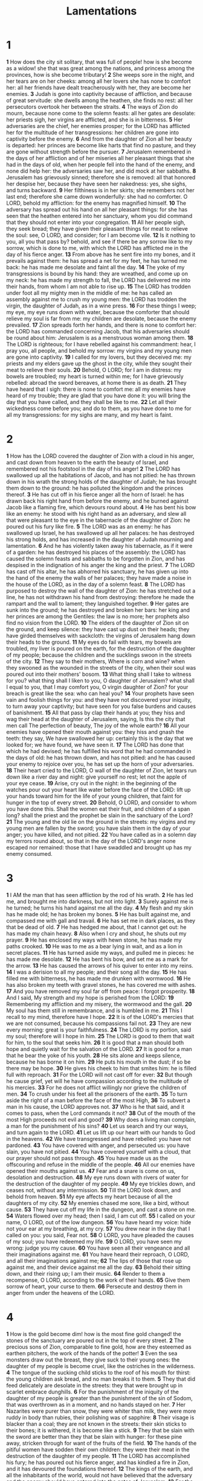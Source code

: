 #+title: Lamentations

* 1
*1* How does the city sit solitary, that was full of people! how is she become as a widow! she that was great among the nations, and princess among the provinces, how is she become tributary!
*2* She weeps sore in the night, and her tears are on her cheeks: among all her lovers she has none to comfort her: all her friends have dealt treacherously with her, they are become her enemies.
*3* Judah is gone into captivity because of affliction, and because of great servitude: she dwells among the heathen, she finds no rest: all her persecutors overtook her between the straits.
*4* The ways of Zion do mourn, because none come to the solemn feasts: all her gates are desolate: her priests sigh, her virgins are afflicted, and she is in bitterness.
*5* Her adversaries are the chief, her enemies prosper; for the LORD has afflicted her for the multitude of her transgressions: her children are gone into captivity before the enemy.
*6* And from the daughter of Zion all her beauty is departed: her princes are become like harts that find no pasture, and they are gone without strength before the pursuer.
*7* Jerusalem remembered in the days of her affliction and of her miseries all her pleasant things that she had in the days of old, when her people fell into the hand of the enemy, and none did help her: the adversaries saw her, and did mock at her sabbaths.
*8* Jerusalem has grievously sinned; therefore she is removed: all that honored her despise her, because they have seen her nakedness: yes, she sighs, and turns backward.
*9* Her filthiness is in her skirts; she remembers not her last end; therefore she came down wonderfully: she had no comforter. O LORD, behold my affliction: for the enemy has magnified himself.
*10* The adversary has spread out his hand on all her pleasant things: for she has seen that the heathen entered into her sanctuary, whom you did command that they should not enter into your congregation.
*11* All her people sigh, they seek bread; they have given their pleasant things for meat to relieve the soul: see, O LORD, and consider; for I am become vile.
*12* Is it nothing to you, all you that pass by? behold, and see if there be any sorrow like to my sorrow, which is done to me, with which the LORD has afflicted me in the day of his fierce anger.
*13* From above has he sent fire into my bones, and it prevails against them: he has spread a net for my feet, he has turned me back: he has made me desolate and faint all the day.
*14* The yoke of my transgressions is bound by his hand: they are wreathed, and come up on my neck: he has made my strength to fall, the LORD has delivered me into their hands, from whom I am not able to rise up.
*15* The LORD has trodden under foot all my mighty men in the middle of me: he has called an assembly against me to crush my young men: the LORD has trodden the virgin, the daughter of Judah, as in a wine press.
*16* For these things I weep; my eye, my eye runs down with water, because the comforter that should relieve my soul is far from me: my children are desolate, because the enemy prevailed.
*17* Zion spreads forth her hands, and there is none to comfort her: the LORD has commanded concerning Jacob, that his adversaries should be round about him: Jerusalem is as a menstruous woman among them.
*18* The LORD is righteous; for I have rebelled against his commandment: hear, I pray you, all people, and behold my sorrow: my virgins and my young men are gone into captivity.
*19* I called for my lovers, but they deceived me: my priests and my elders gave up the ghost in the city, while they sought their meat to relieve their souls.
*20* Behold, O LORD; for I am in distress: my bowels are troubled; my heart is turned within me; for I have grievously rebelled: abroad the sword bereaves, at home there is as death.
*21* They have heard that I sigh: there is none to comfort me: all my enemies have heard of my trouble; they are glad that you have done it: you will bring the day that you have called, and they shall be like to me.
*22* Let all their wickedness come before you; and do to them, as you have done to me for all my transgressions: for my sighs are many, and my heart is faint.
* 2
*1* How has the LORD covered the daughter of Zion with a cloud in his anger, and cast down from heaven to the earth the beauty of Israel, and remembered not his footstool in the day of his anger!
*2* The LORD has swallowed up all the habitations of Jacob, and has not pitied: he has thrown down in his wrath the strong holds of the daughter of Judah; he has brought them down to the ground: he has polluted the kingdom and the princes thereof.
*3* He has cut off in his fierce anger all the horn of Israel: he has drawn back his right hand from before the enemy, and he burned against Jacob like a flaming fire, which devours round about.
*4* He has bent his bow like an enemy: he stood with his right hand as an adversary, and slew all that were pleasant to the eye in the tabernacle of the daughter of Zion: he poured out his fury like fire.
*5* The LORD was as an enemy: he has swallowed up Israel, he has swallowed up all her palaces: he has destroyed his strong holds, and has increased in the daughter of Judah mourning and lamentation.
*6* And he has violently taken away his tabernacle, as if it were of a garden: he has destroyed his places of the assembly: the LORD has caused the solemn feasts and sabbaths to be forgotten in Zion, and has despised in the indignation of his anger the king and the priest.
*7* The LORD has cast off his altar, he has abhorred his sanctuary, he has given up into the hand of the enemy the walls of her palaces; they have made a noise in the house of the LORD, as in the day of a solemn feast.
*8* The LORD has purposed to destroy the wall of the daughter of Zion: he has stretched out a line, he has not withdrawn his hand from destroying: therefore he made the rampart and the wall to lament; they languished together.
*9* Her gates are sunk into the ground; he has destroyed and broken her bars: her king and her princes are among the Gentiles: the law is no more; her prophets also find no vision from the LORD.
*10* The elders of the daughter of Zion sit on the ground, and keep silence: they have cast up dust on their heads; they have girded themselves with sackcloth: the virgins of Jerusalem hang down their heads to the ground.
*11* My eyes do fail with tears, my bowels are troubled, my liver is poured on the earth, for the destruction of the daughter of my people; because the children and the sucklings swoon in the streets of the city.
*12* They say to their mothers, Where is corn and wine? when they swooned as the wounded in the streets of the city, when their soul was poured out into their mothers' bosom.
*13* What thing shall I take to witness for you? what thing shall I liken to you, O daughter of Jerusalem? what shall I equal to you, that I may comfort you, O virgin daughter of Zion? for your breach is great like the sea: who can heal you?
*14* Your prophets have seen vain and foolish things for you: and they have not discovered your iniquity, to turn away your captivity; but have seen for you false burdens and causes of banishment.
*15* All that pass by clap their hands at you; they hiss and wag their head at the daughter of Jerusalem, saying, Is this the city that men call The perfection of beauty, The joy of the whole earth?
*16* All your enemies have opened their mouth against you: they hiss and gnash the teeth: they say, We have swallowed her up: certainly this is the day that we looked for; we have found, we have seen it.
*17* The LORD has done that which he had devised; he has fulfilled his word that he had commanded in the days of old: he has thrown down, and has not pitied: and he has caused your enemy to rejoice over you, he has set up the horn of your adversaries.
*18* Their heart cried to the LORD, O wall of the daughter of Zion, let tears run down like a river day and night: give yourself no rest; let not the apple of your eye cease.
*19* Arise, cry out in the night: in the beginning of the watches pour out your heart like water before the face of the LORD: lift up your hands toward him for the life of your young children, that faint for hunger in the top of every street.
*20* Behold, O LORD, and consider to whom you have done this. Shall the women eat their fruit, and children of a span long? shall the priest and the prophet be slain in the sanctuary of the Lord?
*21* The young and the old lie on the ground in the streets: my virgins and my young men are fallen by the sword; you have slain them in the day of your anger; you have killed, and not pitied.
*22* You have called as in a solemn day my terrors round about, so that in the day of the LORD's anger none escaped nor remained: those that I have swaddled and brought up has my enemy consumed.
* 3
*1* I AM the man that has seen affliction by the rod of his wrath.
*2* He has led me, and brought me into darkness, but not into light.
*3* Surely against me is he turned; he turns his hand against me all the day.
*4* My flesh and my skin has he made old; he has broken my bones.
*5* He has built against me, and compassed me with gall and travail.
*6* He has set me in dark places, as they that be dead of old.
*7* He has hedged me about, that I cannot get out: he has made my chain heavy.
*8* Also when I cry and shout, he shuts out my prayer.
*9* He has enclosed my ways with hewn stone, he has made my paths crooked.
*10* He was to me as a bear lying in wait, and as a lion in secret places.
*11* He has turned aside my ways, and pulled me in pieces: he has made me desolate.
*12* He has bent his bow, and set me as a mark for the arrow.
*13* He has caused the arrows of his quiver to enter into my reins.
*14* I was a derision to all my people; and their song all the day.
*15* He has filled me with bitterness, he has made me drunken with wormwood.
*16* He has also broken my teeth with gravel stones, he has covered me with ashes.
*17* And you have removed my soul far off from peace: I forgot prosperity.
*18* And I said, My strength and my hope is perished from the LORD:
*19* Remembering my affliction and my misery, the wormwood and the gall.
*20* My soul has them still in remembrance, and is humbled in me.
*21* This I recall to my mind, therefore have I hope.
*22* It is of the LORD's mercies that we are not consumed, because his compassions fail not.
*23* They are new every morning: great is your faithfulness.
*24* The LORD is my portion, said my soul; therefore will I hope in him.
*25* The LORD is good to them that wait for him, to the soul that seeks him.
*26* It is good that a man should both hope and quietly wait for the salvation of the LORD.
*27* It is good for a man that he bear the yoke of his youth.
*28* He sits alone and keeps silence, because he has borne it on him.
*29* He puts his mouth in the dust; if so be there may be hope.
*30* He gives his cheek to him that smites him: he is filled full with reproach.
*31* For the LORD will not cast off for ever:
*32* But though he cause grief, yet will he have compassion according to the multitude of his mercies.
*33* For he does not afflict willingly nor grieve the children of men.
*34* To crush under his feet all the prisoners of the earth.
*35* To turn aside the right of a man before the face of the most High,
*36* To subvert a man in his cause, the LORD approves not.
*37* Who is he that said, and it comes to pass, when the Lord commands it not?
*38* Out of the mouth of the most High proceeds not evil and good?
*39* Why does a living man complain, a man for the punishment of his sins?
*40* Let us search and try our ways, and turn again to the LORD.
*41* Let us lift up our heart with our hands to God in the heavens.
*42* We have transgressed and have rebelled: you have not pardoned.
*43* You have covered with anger, and persecuted us: you have slain, you have not pitied.
*44* You have covered yourself with a cloud, that our prayer should not pass through.
*45* You have made us as the offscouring and refuse in the middle of the people.
*46* All our enemies have opened their mouths against us.
*47* Fear and a snare is come on us, desolation and destruction.
*48* My eye runs down with rivers of water for the destruction of the daughter of my people.
*49* My eye trickles down, and ceases not, without any intermission.
*50* Till the LORD look down, and behold from heaven.
*51* My eye affects my heart because of all the daughters of my city.
*52* My enemies chased me sore, like a bird, without cause.
*53* They have cut off my life in the dungeon, and cast a stone on me.
*54* Waters flowed over my head; then I said, I am cut off.
*55* I called on your name, O LORD, out of the low dungeon.
*56* You have heard my voice: hide not your ear at my breathing, at my cry.
*57* You drew near in the day that I called on you: you said, Fear not.
*58* O LORD, you have pleaded the causes of my soul; you have redeemed my life.
*59* O LORD, you have seen my wrong: judge you my cause.
*60* You have seen all their vengeance and all their imaginations against me.
*61* You have heard their reproach, O LORD, and all their imaginations against me;
*62* The lips of those that rose up against me, and their device against me all the day.
*63* Behold their sitting down, and their rising up; I am their music.
*64* Render to them a recompense, O LORD, according to the work of their hands.
*65* Give them sorrow of heart, your curse to them.
*66* Persecute and destroy them in anger from under the heavens of the LORD.
* 4
*1* How is the gold become dim! how is the most fine gold changed! the stones of the sanctuary are poured out in the top of every street.
*2* The precious sons of Zion, comparable to fine gold, how are they esteemed as earthen pitchers, the work of the hands of the potter!
*3* Even the sea monsters draw out the breast, they give suck to their young ones: the daughter of my people is become cruel, like the ostriches in the wilderness.
*4* The tongue of the sucking child sticks to the roof of his mouth for thirst: the young children ask bread, and no man breaks it to them.
*5* They that did feed delicately are desolate in the streets: they that were brought up in scarlet embrace dunghills.
*6* For the punishment of the iniquity of the daughter of my people is greater than the punishment of the sin of Sodom, that was overthrown as in a moment, and no hands stayed on her.
*7* Her Nazarites were purer than snow, they were whiter than milk, they were more ruddy in body than rubies, their polishing was of sapphire:
*8* Their visage is blacker than a coal; they are not known in the streets: their skin sticks to their bones; it is withered, it is become like a stick.
*9* They that be slain with the sword are better than they that be slain with hunger: for these pine away, stricken through for want of the fruits of the field.
*10* The hands of the pitiful women have sodden their own children: they were their meat in the destruction of the daughter of my people.
*11* The LORD has accomplished his fury; he has poured out his fierce anger, and has kindled a fire in Zion, and it has devoured the foundations thereof.
*12* The kings of the earth, and all the inhabitants of the world, would not have believed that the adversary and the enemy should have entered into the gates of Jerusalem.
*13* For the sins of her prophets, and the iniquities of her priests, that have shed the blood of the just in the middle of her,
*14* They have wandered as blind men in the streets, they have polluted themselves with blood, so that men could not touch their garments.
*15* They cried to them, Depart you; it is unclean; depart, depart, touch not: when they fled away and wandered, they said among the heathen, They shall no more sojourn there.
*16* The anger of the LORD has divided them; he will no more regard them: they respected not the persons of the priests, they favored not the elders.
*17* As for us, our eyes as yet failed for our vain help: in our watching we have watched for a nation that could not save us.
*18* They hunt our steps, that we cannot go in our streets: our end is near, our days are fulfilled; for our end is come.
*19* Our persecutors are swifter than the eagles of the heaven: they pursued us on the mountains, they laid wait for us in the wilderness.
*20* The breath of our nostrils, the anointed of the LORD, was taken in their pits, of whom we said, Under his shadow we shall live among the heathen.
*21* Rejoice and be glad, O daughter of Edom, that dwell in the land of Uz; the cup also shall pass through to you: you shall be drunken, and shall make yourself naked.
*22* The punishment of your iniquity is accomplished, O daughter of Zion; he will no more carry you away into captivity: he will visit your iniquity, O daughter of Edom; he will discover your sins.
* 5
*1* Remember, O LORD, what is come on us: consider, and behold our reproach.
*2* Our inheritance is turned to strangers, our houses to aliens.
*3* We are orphans and fatherless, our mothers are as widows.
*4* We have drunken our water for money; our wood is sold to us.
*5* Our necks are under persecution: we labor, and have no rest.
*6* We have given the hand to the Egyptians, and to the Assyrians, to be satisfied with bread.
*7* Our fathers have sinned, and are not; and we have borne their iniquities.
*8* Servants have ruled over us: there is none that does deliver us out of their hand.
*9* We got our bread with the peril of our lives because of the sword of the wilderness.
*10* Our skin was black like an oven because of the terrible famine.
*11* They ravished the women in Zion, and the maids in the cities of Judah.
*12* Princes are hanged up by their hand: the faces of elders were not honored.
*13* They took the young men to grind, and the children fell under the wood.
*14* The elders have ceased from the gate, the young men from their music.
*15* The joy of our heart is ceased; our dance is turned into mourning.
*16* The crown is fallen from our head: woe to us, that we have sinned!
*17* For this our heart is faint; for these things our eyes are dim.
*18* Because of the mountain of Zion, which is desolate, the foxes walk on it.
*19* You, O LORD, remain for ever; your throne from generation to generation.
*20* Why do you forget us for ever, and forsake us so long time?
*21* Turn you us to you, O LORD, and we shall be turned; renew our days as of old.
*22* But you have utterly rejected us; you are very wroth against us.
